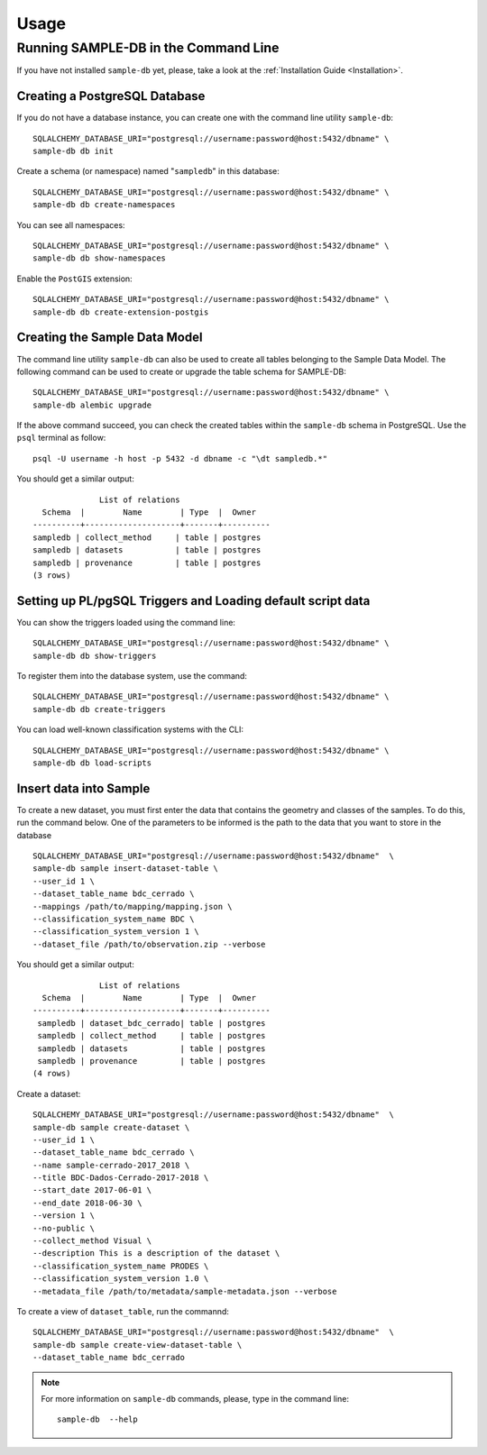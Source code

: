 ..
    This file is part of Sample Database Model.
    Copyright (C) 2020-2020 INPE.

    Sample Database Model is free software; you can redistribute it and/or modify it
    under the terms of the MIT License; see LICENSE file for more details.

Usage
=====

Running SAMPLE-DB in the Command Line
-------------------------------------


If you have not installed ``sample-db`` yet, please, take a look at the :ref:`Installation Guide <Installation>`.

Creating a PostgreSQL Database
++++++++++++++++++++++++++++++

If you do not have a database instance, you can create one with the command line utility ``sample-db``::

    SQLALCHEMY_DATABASE_URI="postgresql://username:password@host:5432/dbname" \
    sample-db db init

Create a schema (or namespace) named "``sampledb``" in this database::

    SQLALCHEMY_DATABASE_URI="postgresql://username:password@host:5432/dbname" \
    sample-db db create-namespaces

You can see all namespaces::

    SQLALCHEMY_DATABASE_URI="postgresql://username:password@host:5432/dbname" \
    sample-db db show-namespaces


Enable the ``PostGIS`` extension::

    SQLALCHEMY_DATABASE_URI="postgresql://username:password@host:5432/dbname" \
    sample-db db create-extension-postgis


Creating the Sample Data Model
++++++++++++++++++++++++++++++

The command line utility ``sample-db`` can also be used to create all tables belonging to the Sample Data Model. The following command can be used to create or upgrade the table schema for SAMPLE-DB::

    SQLALCHEMY_DATABASE_URI="postgresql://username:password@host:5432/dbname" \
    sample-db alembic upgrade

If the above command succeed, you can check the created tables within the ``sample-db`` schema in PostgreSQL. Use the ``psql`` terminal as follow::

    psql -U username -h host -p 5432 -d dbname -c "\dt sampledb.*"


You should get a similar output::

                  List of relations
      Schema  |        Name        | Type  |  Owner
    ----------+--------------------+-------+----------
    sampledb | collect_method     | table | postgres
    sampledb | datasets           | table | postgres
    sampledb | provenance         | table | postgres
    (3 rows)


Setting up PL/pgSQL Triggers and Loading default script data
++++++++++++++++++++++++++++++++++++++++++++++++++++++++++++

You can show the triggers loaded using the command line::

    SQLALCHEMY_DATABASE_URI="postgresql://username:password@host:5432/dbname" \
    sample-db db show-triggers

To register them into the database system, use the command::

    SQLALCHEMY_DATABASE_URI="postgresql://username:password@host:5432/dbname" \
    sample-db db create-triggers

You can load well-known classification systems with the CLI::

    SQLALCHEMY_DATABASE_URI="postgresql://username:password@host:5432/dbname" \
    sample-db db load-scripts


Insert data into Sample
+++++++++++++++++++++++


To create a new dataset, you must first enter the data that contains the geometry and classes of the samples. To do this, run the command below. One of the parameters to be informed is the path to the data that you want to store in the database ::

    SQLALCHEMY_DATABASE_URI="postgresql://username:password@host:5432/dbname"  \
    sample-db sample insert-dataset-table \
    --user_id 1 \
    --dataset_table_name bdc_cerrado \
    --mappings /path/to/mapping/mapping.json \
    --classification_system_name BDC \
    --classification_system_version 1 \
    --dataset_file /path/to/observation.zip --verbose

You should get a similar output::

                  List of relations
      Schema  |        Name        | Type  |  Owner
    ----------+--------------------+-------+----------
     sampledb | dataset_bdc_cerrado| table | postgres
     sampledb | collect_method     | table | postgres
     sampledb | datasets           | table | postgres
     sampledb | provenance         | table | postgres
    (4 rows)


Create a dataset::

    SQLALCHEMY_DATABASE_URI="postgresql://username:password@host:5432/dbname"  \
    sample-db sample create-dataset \
    --user_id 1 \
    --dataset_table_name bdc_cerrado \
    --name sample-cerrado-2017_2018 \
    --title BDC-Dados-Cerrado-2017-2018 \
    --start_date 2017-06-01 \
    --end_date 2018-06-30 \
    --version 1 \
    --no-public \
    --collect_method Visual \
    --description This is a description of the dataset \
    --classification_system_name PRODES \
    --classification_system_version 1.0 \
    --metadata_file /path/to/metadata/sample-metadata.json --verbose

To create a view of ``dataset_table``, run the commannd::

    SQLALCHEMY_DATABASE_URI="postgresql://username:password@host:5432/dbname"  \
    sample-db sample create-view-dataset-table \
    --dataset_table_name bdc_cerrado

.. note::

    For more information on ``sample-db`` commands, please, type in the command line::

        sample-db  --help